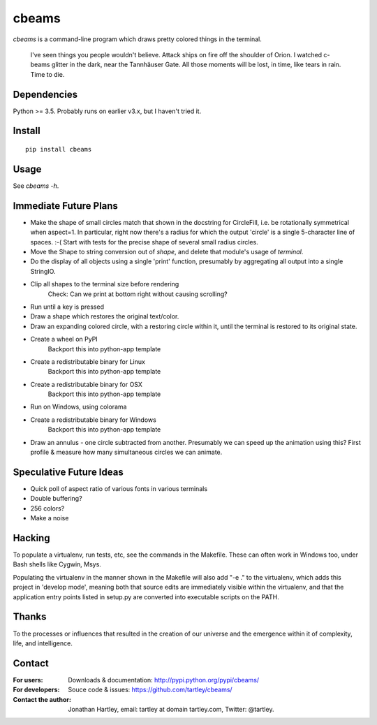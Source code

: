 cbeams
======

`cbeams` is a command-line program which draws pretty colored things in the
terminal.

    I've seen things you people wouldn't believe. Attack ships on fire off the
    shoulder of Orion. I watched c-beams glitter in the dark, near the
    Tannhäuser Gate. All those moments will be lost, in time, like tears in
    rain. Time to die.

Dependencies
------------

Python >= 3.5. Probably runs on earlier v3.x, but I haven't tried it.

Install
-------

::

    pip install cbeams

Usage
-----

See `cbeams -h`.

Immediate Future Plans
----------------------
* Make the shape of small circles match that shown in the docstring for
  CircleFill, i.e. be rotationally symmetrical when aspect=1. In particular,
  right now there's a radius for which the output 'circle' is a single
  5-character line of spaces. :-(
  Start with tests for the precise shape of several small radius circles.
* Move the Shape to string conversion out of `shape`, and delete that module's
  usage of `terminal`.
* Do the display of all objects using a single 'print' function, presumably
  by aggregating all output into a single StringIO.
* Clip all shapes to the terminal size before rendering
    Check: Can we print at bottom right without causing scrolling?
* Run until a key is pressed
* Draw a shape which restores the original text/color.
* Draw an expanding colored circle, with a restoring circle within it,
  until the terminal is restored to its original state.
* Create a wheel on PyPI
    Backport this into python-app template
* Create a redistributable binary for Linux
    Backport this into python-app template
* Create a redistributable binary for OSX
    Backport this into python-app template
* Run on Windows, using colorama
* Create a redistributable binary for Windows
    Backport this into python-app template
* Draw an annulus - one circle subtracted from another.
  Presumably we can speed up the animation using this?
  First profile & measure how many simultaneous circles we can animate.

Speculative Future Ideas
------------------------
* Quick poll of aspect ratio of various fonts in various terminals
* Double buffering?
* 256 colors?
* Make a noise

Hacking
-------

To populate a virtualenv, run tests, etc, see the commands in the Makefile.
These can often work in Windows too, under Bash shells like Cygwin, Msys.

Populating the virtualenv in the manner shown in the Makefile will also
add "-e ." to the virtualenv, which adds this project in 'develop mode',
meaning both that source edits are immediately visible within the virtualenv,
and that the application entry points listed in setup.py are converted into
executable scripts on the PATH.

Thanks
------

To the processes or influences that resulted in the creation of our universe
and the emergence within it of complexity, life, and intelligence.

Contact
-------

:For users: Downloads & documentation:
    http://pypi.python.org/pypi/cbeams/

:For developers: Souce code & issues:
    https://github.com/tartley/cbeams/

:Contact the author:
    Jonathan Hartley, email: tartley at domain tartley.com, Twitter: @tartley.

